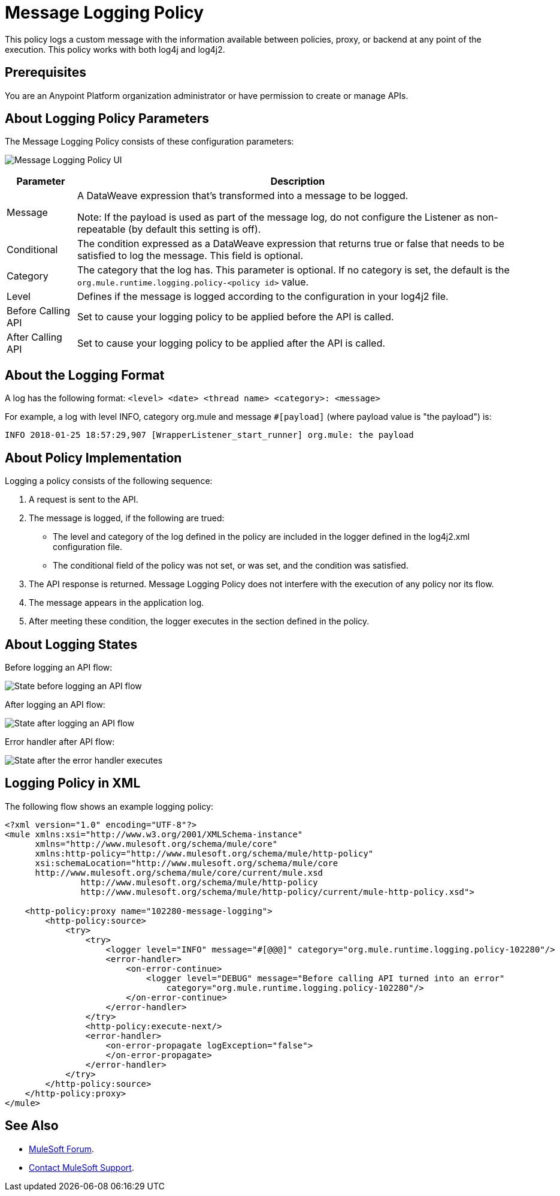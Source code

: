 = Message Logging Policy
:imagesdir: ./_images

This policy logs a custom message with the information available between policies, proxy, or backend at any point of the execution. This policy works with both log4j and log4j2.

== Prerequisites

You are an Anypoint Platform organization administrator or have permission to create or manage APIs.

== About Logging Policy Parameters

The Message Logging Policy consists of these configuration parameters:

image:apim-message-logging-policy-ui.png[Message Logging Policy UI]

[%header%autowidth.spread]
|===
|Parameter |Description
|Message |A DataWeave expression that's transformed into a message to be logged. 

Note: If the payload is used as part of the message log, do not configure the Listener as non-repeatable (by default this setting is off).
|Conditional |The condition expressed as a DataWeave expression that returns true or false that needs to be satisfied to log the message. This field is optional.
|Category |The category that the log has. This parameter is optional. If no category is set, the default is the `org.mule.runtime.logging.policy-<policy id>` value.
|Level |Defines if the message is logged according to the configuration in your log4j2 file.
|Before Calling API |Set to cause your logging policy to be applied before the API is called.
|After Calling API |Set to cause your logging policy to be applied after the API is called.
|===

== About the Logging Format

A log has the following format: `<level> <date> <thread name> <category>: <message>`

For example, a log with level INFO, category org.mule and message `#[payload]` (where payload value is "the payload") is:

`INFO  2018-01-25 18:57:29,907 [WrapperListener_start_runner] org.mule: the payload`


== About Policy Implementation

Logging a policy consists of the following sequence:
	
. A request is sent to the API.
. The message is logged, if the following are trued:
+
** The level and category of the log defined in the policy are included in the logger defined in the log4j2.xml configuration file.
** The conditional field of the policy was not set, or was set, and the condition was satisfied.
. The API response is returned. Message Logging Policy does not interfere with the execution of any policy nor its flow.
. The message appears in the application log.
. After meeting these condition, the logger executes in the section defined in the policy. 

== About Logging States

Before logging an API flow:

image:apim-message-logging-policy-states-1.png[State before logging an API flow]

After logging an API flow:

image:apim-message-logging-policy-states-2.png[State after logging an API flow]

Error handler after API flow:

image:apim-message-logging-policy-states-3.png[State after the error handler executes]

== Logging Policy in XML

The following flow shows an example logging policy:

----
<?xml version="1.0" encoding="UTF-8"?>
<mule xmlns:xsi="http://www.w3.org/2001/XMLSchema-instance"
      xmlns="http://www.mulesoft.org/schema/mule/core"
      xmlns:http-policy="http://www.mulesoft.org/schema/mule/http-policy"
      xsi:schemaLocation="http://www.mulesoft.org/schema/mule/core 
      http://www.mulesoft.org/schema/mule/core/current/mule.xsd
               http://www.mulesoft.org/schema/mule/http-policy 
               http://www.mulesoft.org/schema/mule/http-policy/current/mule-http-policy.xsd">

    <http-policy:proxy name="102280-message-logging">
        <http-policy:source>
            <try>
                <try>
                    <logger level="INFO" message="#[@@@]" category="org.mule.runtime.logging.policy-102280"/>
                    <error-handler>
                        <on-error-continue>
                            <logger level="DEBUG" message="Before calling API turned into an error" 
                                category="org.mule.runtime.logging.policy-102280"/>
                        </on-error-continue>
                    </error-handler>
                </try>
                <http-policy:execute-next/>
                <error-handler>
                    <on-error-propagate logException="false">
                    </on-error-propagate>
                </error-handler>
            </try>
        </http-policy:source>
    </http-policy:proxy>
</mule>
----

== See Also

* https://forums.mulesoft.com[MuleSoft Forum].
* https://support.mulesoft.com[Contact MuleSoft Support].
